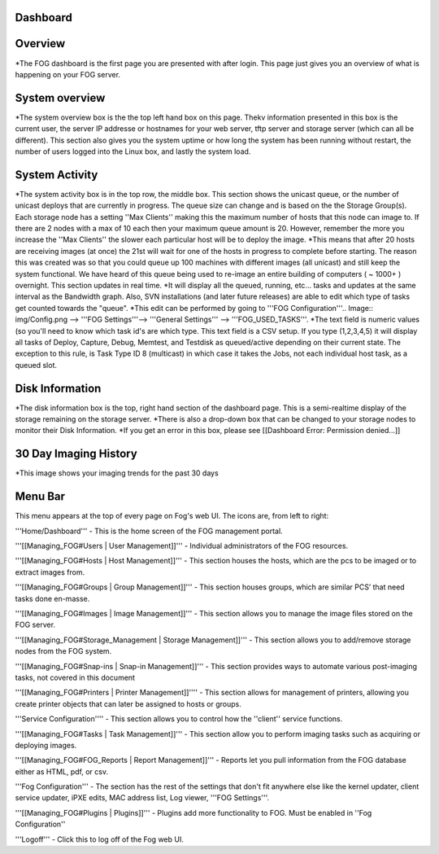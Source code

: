 Dashboard
===========

Overview
===========

.. Image:: img/Dashboard.png


\*The FOG dashboard is the first page you are presented with after
login. This page just gives you an overview of what is happening on your
FOG server.

System overview
===============

\*The system overview box is the the top left hand box on this page. Thekv
information presented in this box is the current user, the server IP
addresse or hostnames for your web server, tftp server and storage
server (which can all be different). This section also gives you the
system uptime or how long the system has been running without restart,
the number of users logged into the Linux box, and lastly the system
load.

System Activity
===============

*The system activity box is in the top row,
the middle box. This section shows the unicast queue, or the number of
unicast deploys that are currently in progress. The queue size can
change and is based on the the Storage Group(s). Each storage node has a
setting ''Max Clients'' making this the maximum number of hosts that
this node can image to. If there are 2 nodes with a max of 10 each then
your maximum queue amount is 20. However, remember the more you increase
the ''Max Clients'' the slower each particular host will be to deploy
the image. *\ This means that after 20 hosts are receiving images (at
once) the 21st will wait for one of the hosts in progress to complete
before starting. The reason this was created was so that you could queue
up 100 machines with different images (all unicast) and still keep the
system functional. We have heard of this queue being used to re-image an
entire building of computers ( ~ 1000+ ) overnight. This section updates
in real time. *It will display all the queued, running, etc... tasks and
updates at the same interval as the Bandwidth graph. Also, SVN
installations (and later future releases) are able to edit which type of
tasks get counted towards the "queue".
*\ This edit can be performed by going to '''FOG
Configuration'''.. Image:: img/Config.png
--> '''FOG Settings'''--> '''General
Settings''' --> '''FOG\_USED\_TASKS'''. \*The text field is numeric
values (so you'll need to know which task id's are which type. This text
field is a CSV setup. If you type (1,2,3,4,5) it will display all tasks
of Deploy, Capture, Debug, Memtest, and Testdisk as queued/active
depending on their current state. The exception to this rule, is Task
Type ID 8 (multicast) in which case it takes the Jobs, not each
individual host task, as a queued slot.

Disk Information
================

*The disk information box is the top, right hand section of the
dashboard page. This is a semi-realtime display of the storage remaining
on the storage server. *\ There is also a drop-down box that can be
changed to your storage nodes to monitor their Disk Information. \*If
you get an error in this box, please see [[Dashboard Error: Permission
denied...]]

30 Day Imaging History
======================

\*This image shows your imaging trends for the past 30 days

Menu Bar
========

.. Image:: img/FogMenu.jpeg


This menu appears at the top of every page on Fog's web UI. The icons
are, from left to right:

.. Image:: img/Home.png
'''Home/Dashboard''' - This is the home screen of the
FOG management portal.

.. Image:: img/Users.png
'''[[Managing\_FOG#Users \| User Management]]''' -
Individual administrators of the FOG resources.

.. Image:: img/Hosts.png
'''[[Managing\_FOG#Hosts \| Host Management]]''' -
This section houses the hosts, which are the pcs to be imaged or to
extract images from.

.. Image:: img/Groups.png
'''[[Managing\_FOG#Groups \| Group Management]]''' -
This section houses groups, which are similar PCS’ that need tasks done
en-masse.

.. Image:: img/Images.png
'''[[Managing\_FOG#Images \| Image Management]]''' -
This section allows you to manage the image files stored on the FOG
server.

.. Image:: img/Storage.png
'''[[Managing\_FOG#Storage\_Management \| Storage
Management]]''' - This section allows you to add/remove storage nodes
from the FOG system.

.. Image:: img/snapins.png
'''[[Managing\_FOG#Snap-ins \| Snap-in
Management]]''' - This section provides ways to automate various
post-imaging tasks, not covered in this document

.. Image:: img/Printers.png
'''[[Managing\_FOG#Printers \| Printer
Management]]'''' - This section allows for management of printers,
allowing you create printer objects that can later be assigned to hosts
or groups.

.. Image:: img/Services.png
'''Service Configuration'''' - This section allows
you to control how the ''client'' service functions.

.. Image:: img/Tasks.png
'''[[Managing\_FOG#Tasks \| Task Management]]''' -
This section allow you to perform imaging tasks such as acquiring or
deploying images.

.. Image:: img/Reports.png
'''[[Managing\_FOG#FOG\_Reports \| Report
Management]]''' - Reports let you pull information from the FOG database
either as HTML, pdf, or csv.

.. Image:: img/config.png
'''Fog Configuration''' - The section has the rest
of the settings that don't fit anywhere else like the kernel updater,
client service updater, iPXE edits, MAC address list, Log viewer, '''FOG
Settings'''.

.. Image:: img/Plugins.png
'''[[Managing\_FOG#Plugins \| Plugins]]''' -
Plugins add more functionality to FOG. Must be enabled in ''Fog
Configuration''

.. Image:: img/Logoff.png
'''Logoff''' - Click this to log off of the Fog web
UI.